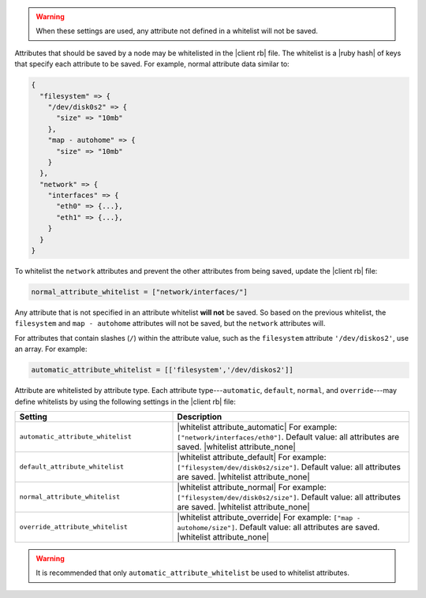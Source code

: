.. The contents of this file are included in multiple topics.
.. This file should not be changed in a way that hinders its ability to appear in multiple documentation sets.


.. warning:: When these settings are used, any attribute not defined in a whitelist will not be saved.

Attributes that should be saved by a node may be whitelisted in the |client rb| file. The whitelist is a |ruby hash| of keys that specify each attribute to be saved. For example, normal attribute data similar to:

.. code-block:: javascript

   {
     "filesystem" => {
       "/dev/disk0s2" => {
         "size" => "10mb"
       },
       "map - autohome" => {
         "size" => "10mb"
       }
     },
     "network" => {
       "interfaces" => {
         "eth0" => {...},
         "eth1" => {...},
       }
     } 
   }

To whitelist the ``network`` attributes and prevent the other attributes from being saved, update the |client rb| file:

.. code-block:: ruby

   normal_attribute_whitelist = ["network/interfaces/"]

Any attribute that is not specified in an attribute whitelist **will not** be saved. So based on the previous whitelist, the ``filesystem`` and ``map - autohome`` attributes will not be saved, but the ``network`` attributes will.

For attributes that contain slashes (``/``) within the attribute value, such as the ``filesystem`` attribute ``'/dev/diskos2'``, use an array. For example:

.. code-block:: ruby

   automatic_attribute_whitelist = [['filesystem','/dev/diskos2']]

Attribute are whitelisted by attribute type. Each attribute type---``automatic``, ``default``, ``normal``, and ``override``---may define whitelists by using the following settings in the |client rb| file:

.. list-table::
   :widths: 200 300
   :header-rows: 1

   * - Setting
     - Description
   * - ``automatic_attribute_whitelist``
     - |whitelist attribute_automatic| For example: ``["network/interfaces/eth0"]``. Default value: all attributes are saved. |whitelist attribute_none|
   * - ``default_attribute_whitelist``
     - |whitelist attribute_default| For example: ``["filesystem/dev/disk0s2/size"]``. Default value: all attributes are saved. |whitelist attribute_none|
   * - ``normal_attribute_whitelist``
     - |whitelist attribute_normal| For example: ``["filesystem/dev/disk0s2/size"]``. Default value: all attributes are saved. |whitelist attribute_none|
   * - ``override_attribute_whitelist``
     - |whitelist attribute_override| For example: ``["map - autohome/size"]``. Default value: all attributes are saved. |whitelist attribute_none|

.. warning:: It is recommended that only ``automatic_attribute_whitelist`` be used to whitelist attributes.

